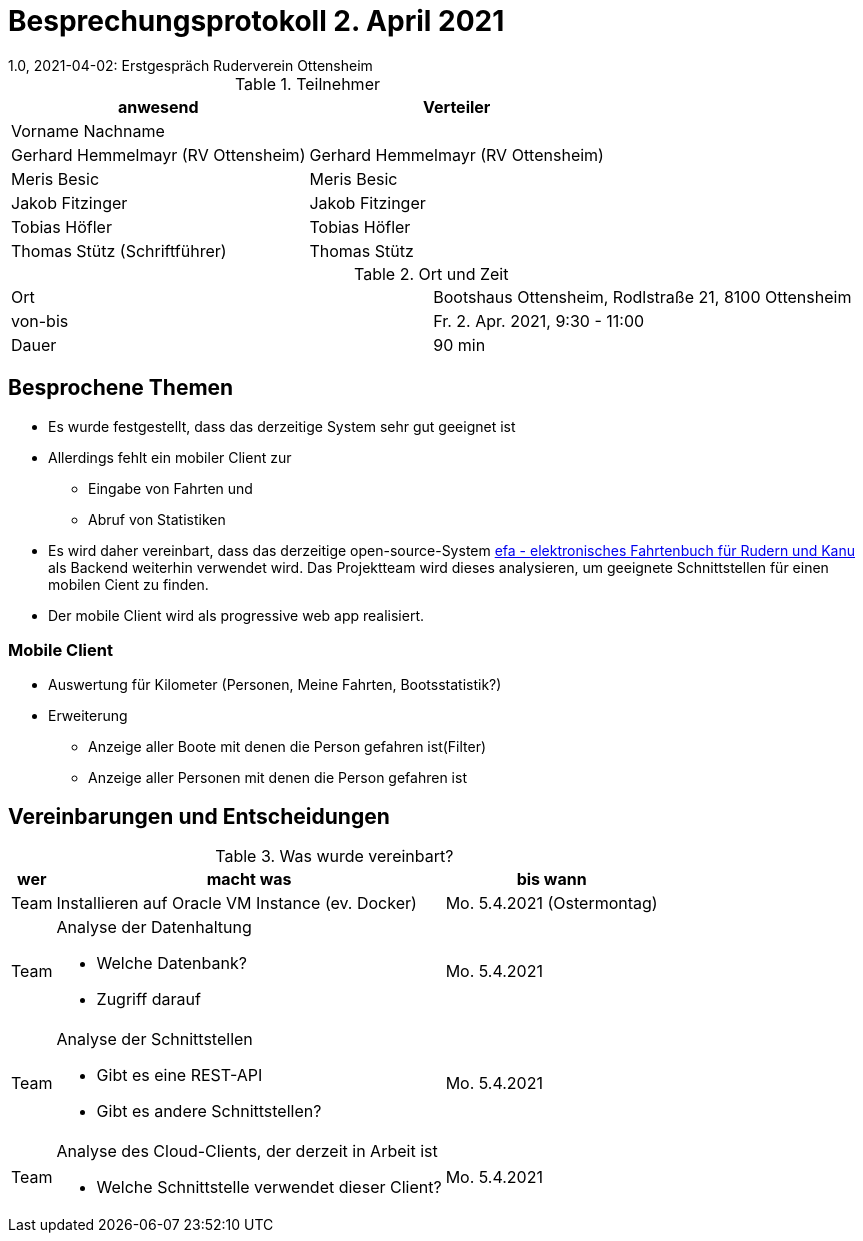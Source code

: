 = Besprechungsprotokoll 2. April 2021
1.0, 2021-04-02: Erstgespräch Ruderverein Ottensheim
ifndef::imagesdir[:imagesdir: images]
:icons: font
//:sectnums:    // Nummerierung der Überschriften / section numbering
//:toc: left


.Teilnehmer
|===
|anwesend |Verteiler

|Vorname Nachname
|

|Gerhard Hemmelmayr (RV Ottensheim)
|Gerhard Hemmelmayr (RV Ottensheim)

|Meris Besic
|Meris Besic

|Jakob Fitzinger
|Jakob Fitzinger

|Tobias Höfler
|Tobias Höfler

|Thomas Stütz (Schriftführer)
|Thomas Stütz
|===

.Ort und Zeit
[cols=2*]
|===
|Ort
|Bootshaus Ottensheim, Rodlstraße 21, 8100 Ottensheim

|von-bis
|Fr. 2. Apr. 2021, 9:30 - 11:00
|Dauer
|90 min
|===





== Besprochene Themen

////
=== Funktionalität des Backends

* Liste aller Boote
** Status des Bootes
** Fahrtart wird nicht gebraucht
** Mannschaft
*** Bei neuer Fahrt beginnen eintragen
*** Vordefinierte Mannschaft bei Privatboot (Default-Mannschaft)
**** Kommentarzeile für Boote
* Projekte (Fahrtenbuch pro (Saison-) Jahr ab 01.11. )
** Fahrtenbuch = Projekt
////


* Es wurde festgestellt, dass das derzeitige System sehr gut geeignet ist
* Allerdings fehlt ein mobiler Client zur
** Eingabe von Fahrten und
** Abruf von Statistiken

* Es wird daher vereinbart, dass das derzeitige open-source-System
http://efa.nmichael.de/efa.html.de[efa - elektronisches Fahrtenbuch für Rudern und Kanu]
als Backend weiterhin verwendet wird. Das Projektteam wird dieses analysieren, um geeignete Schnittstellen
für einen mobilen Cient zu finden.

* Der mobile Client wird als progressive web app realisiert.

=== Mobile Client
* Auswertung für Kilometer (Personen, Meine Fahrten, Bootsstatistik?)
* Erweiterung
** Anzeige aller Boote mit denen die Person gefahren ist(Filter)
** Anzeige aller Personen mit denen die Person gefahren ist


== Vereinbarungen und Entscheidungen

.Was wurde vereinbart?
[%autowidth]
|===
|wer |macht was |bis wann

|Team
|Installieren auf Oracle VM Instance (ev. Docker)
|Mo. 5.4.2021 (Ostermontag)

|Team
a|Analyse der Datenhaltung

* Welche Datenbank?
* Zugriff darauf
|Mo. 5.4.2021

|Team
a|Analyse der Schnittstellen

* Gibt es eine REST-API
* Gibt es andere Schnittstellen?
|Mo. 5.4.2021

|Team
a|Analyse des Cloud-Clients, der derzeit in Arbeit ist

* Welche Schnittstelle verwendet dieser Client?
|Mo. 5.4.2021

|===
